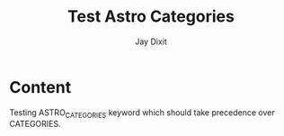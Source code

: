#+TITLE: Test Astro Categories
#+AUTHOR: Jay Dixit  
#+ASTRO_TAGS: advanced, custom
#+ASTRO_CATEGORIES: advanced tutorials, astro specific
#+DESTINATION_FOLDER: /tmp/test-export


#+EXCERPT: Testing ASTROCATEGORIES keyword which should take precedence over CATEGORIES.

#+PUBLISH_DATE: [2025-08-25 Mon 12:17]
* Content

Testing ASTRO_CATEGORIES keyword which should take precedence over CATEGORIES.

